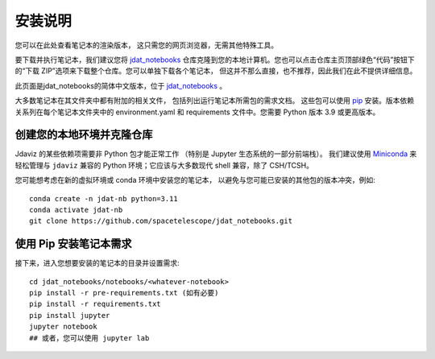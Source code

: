 .. _install:

=========================
安装说明
=========================

您可以在此处查看笔记本的渲染版本，
这只需您的网页浏览器，无需其他特殊工具。

要下载并执行笔记本，我们建议您将
`jdat_notebooks <https://github.com/spacetelescope/jdat_notebooks>`_
仓库克隆到您的本地计算机。您也可以点击仓库主页顶部绿色“代码”按钮下的“下载 ZIP”选项来下载整个仓库。您可以单独下载各个笔记本，
但这并不那么直接，也不推荐，因此我们在此不提供详细信息。

此页面是jdat_notebooks的简体中文版本，位于
`jdat_notebooks <https://github.com/YWangScience/jdat_notebooks_cn>`_ 。

大多数笔记本在其文件夹中都有附加的相关文件，
包括列出运行笔记本所需包的需求文档。
这些包可以使用 `pip <https://pip.pypa.io/en/stable/>`_ 安装。版本依赖关系列在每个笔记本文件夹中的 environment.yaml 和 requirements 文件中。您需要 Python 版本 3.9 或更高版本。

创建您的本地环境并克隆仓库
------------------------------------------------

Jdaviz 的某些依赖项需要非 Python 包才能正常工作
（特别是 Jupyter 生态系统的一部分前端栈）。
我们建议使用 `Miniconda <https://docs.conda.io/en/latest/miniconda.html>`_
来轻松管理与 ``jdaviz`` 兼容的 Python 环境；它应该与大多数现代 shell 兼容，除了 CSH/TCSH。

您可能想考虑在新的虚拟环境或 conda 环境中安装您的笔记本，
以避免与您可能已安装的其他包的版本冲突，例如::

    conda create -n jdat-nb python=3.11
    conda activate jdat-nb
    git clone https://github.com/spacetelescope/jdat_notebooks.git

使用 Pip 安装笔记本需求
---------------------------------

接下来，进入您想要安装的笔记本的目录并设置需求::

    cd jdat_notebooks/notebooks/<whatever-notebook>
    pip install -r pre-requirements.txt (如有必要)
    pip install -r requirements.txt
    pip install jupyter
    jupyter notebook
    ## 或者，您可以使用 jupyter lab